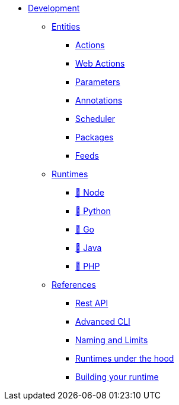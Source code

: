 * xref:index.adoc[Development]
** xref:index-entities.adoc[Entities]
*** xref:actions.adoc[Actions]
*** xref:webactions.adoc[Web Actions]
*** xref:parameters.adoc[Parameters]
*** xref:annotations.adoc[Annotations]
*** xref:scheduler.adoc[Scheduler]
*** xref:packages.adoc[Packages]
*** xref:feeds.adoc[Feeds]
** xref:index-runtimes.adoc[Runtimes]
*** xref:actions-nodejs.adoc[🚧 Node]
*** xref:actions-python.adoc[🚧 Python]
*** xref:actions-go.adoc[🚧 Go]
*** xref:actions-java.adoc[🚧 Java]
*** xref:actions-php.adoc[🚧 PHP]
** xref:index-references.adoc[References]
*** xref:rest_api.adoc[Rest API]
*** xref:cli.adoc[Advanced CLI]
*** xref:reference.adoc[Naming and Limits]
*** xref:actions-new.adoc[Runtimes under the hood]
*** xref:actions-actionloop.adoc[Building your runtime]


